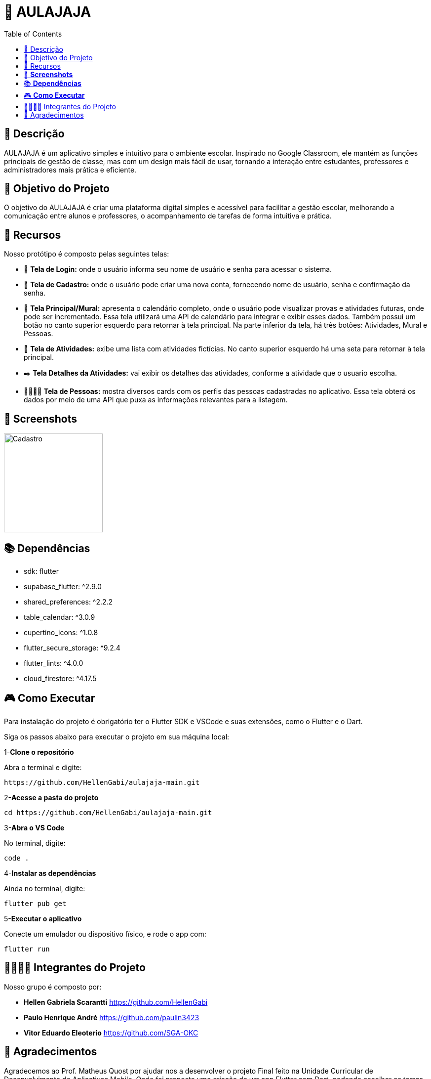 = 📓 AULAJAJA 
:icons: font
:toc: left
:toclevels: 2

== 📝 Descrição
AULAJAJA é um aplicativo simples e intuitivo para o ambiente escolar. Inspirado no Google Classroom, ele mantém as funções principais de gestão de classe, mas com um design mais fácil de usar, tornando a interação entre estudantes, professores e administradores mais prática e eficiente.

== 🎯 Objetivo do Projeto
O objetivo do AULAJAJA é criar uma plataforma digital simples e acessível para facilitar a gestão escolar, melhorando a comunicação entre alunos e professores, o acompanhamento de tarefas de forma intuitiva e prática.

== 🚀 Recursos
Nosso protótipo é composto pelas seguintes telas:

* 📲 **Tela de Login:** onde o usuário informa seu nome de usuário e senha para acessar o sistema.

* 🔐 **Tela de Cadastro:** onde o usuário pode criar uma nova conta, fornecendo nome de usuário, senha e confirmação da senha.

* 📱 **Tela Principal/Mural:** apresenta o calendário completo, onde o usuário pode visualizar provas e atividades futuras, onde pode ser incrementado. Essa tela utilizará uma API de calendário para integrar e exibir esses dados. Também possui um botão no canto superior esquerdo para retornar à tela principal. Na parte inferior da tela, há três botões: Atividades, Mural e Pessoas.

* 📒 **Tela de Atividades:** exibe uma lista com atividades fictícias. No canto superior esquerdo há uma seta para retornar à tela principal.

* ✒️ **Tela Detalhes da Atividades:** vai exibir os detalhes das atividades, conforme a atividade que o usuario escolha.

* 👨🏽👩🏽 **Tela de Pessoas:** mostra diversos cards com os perfis das pessoas cadastradas no aplicativo. Essa tela obterá os dados por meio de uma API que puxa as informações relevantes para a listagem.

== 📱 **Screenshots**

image::main/aulajaja.gif[Cadastro, width=200]

== 📚 **Dependências**

  * sdk: flutter
  * supabase_flutter: ^2.9.0
  * shared_preferences: ^2.2.2
  * table_calendar: ^3.0.9
  * cupertino_icons: ^1.0.8
  * flutter_secure_storage: ^9.2.4
  * flutter_lints: ^4.0.0
  * cloud_firestore: ^4.17.5

== 🎮 **Como Executar**
Para instalação do projeto é obrigatório ter o Flutter SDK e VSCode e suas extensões, como o Flutter e o Dart.

Siga os passos abaixo para executar o projeto em sua máquina local:

1-**Clone o repositório**

Abra o terminal e digite:
```bash
https://github.com/HellenGabi/aulajaja-main.git
```

2-**Acesse a pasta do projeto**

```bash
cd https://github.com/HellenGabi/aulajaja-main.git
```

3-**Abra o VS Code**

No terminal, digite:
```bash
code .
```

4-**Instalar as dependências**

Ainda no terminal, digite:
```bash
flutter pub get
```

5-**Executar o aplicativo**

Conecte um emulador ou dispositivo físico, e rode o app com:
```bash
flutter run
```

== 🫱🏾‍🫲🏿 Integrantes do Projeto
Nosso grupo é composto por: 

*  **Hellen Gabriela Scarantti**
https://github.com/HellenGabi

*  **Paulo Henrique André**
https://github.com/paulin3423

*  **Vitor Eduardo Eleoterio**
https://github.com/SGA-OKC

== 🙏 Agradecimentos
Agradecemos ao Prof. Matheus Quost por ajudar nos a desenvolver o projeto Final feito na Unidade Curricular de Desenvolvimento de Aplicativos Mobile. Onde foi proposto uma criação de um app Flutter com Dart, podendo escolher os temas propostos pelo professor, escolhemos fazer um app de Organizador de Estudos, contendo Tela de Login, Cadastro, Principal/Mural, Atividades, Detalhes da Atividades e Pessoas.


